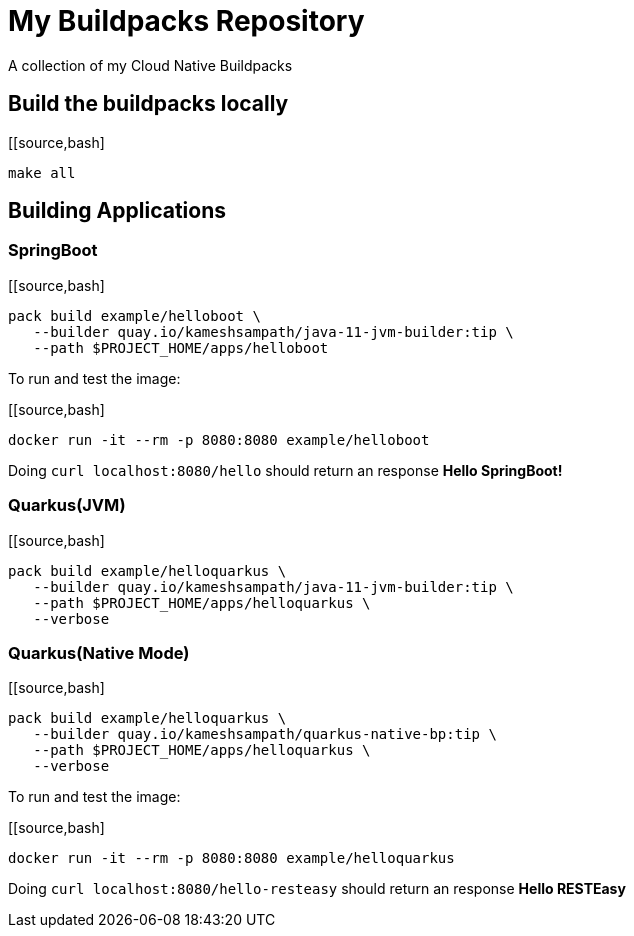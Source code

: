 = My Buildpacks Repository

A collection of my Cloud Native Buildpacks

== Build the buildpacks locally

[[source,bash]
----
make all
----

== Building Applications

=== SpringBoot

[[source,bash]
----
pack build example/helloboot \
   --builder quay.io/kameshsampath/java-11-jvm-builder:tip \
   --path $PROJECT_HOME/apps/helloboot
----

To run and test the image:

[[source,bash]
----
docker run -it --rm -p 8080:8080 example/helloboot
----

Doing `curl localhost:8080/hello` should return an response *Hello SpringBoot!*

=== Quarkus(JVM)

[[source,bash]
----
pack build example/helloquarkus \
   --builder quay.io/kameshsampath/java-11-jvm-builder:tip \
   --path $PROJECT_HOME/apps/helloquarkus \
   --verbose
----

=== Quarkus(Native Mode)

[[source,bash]
----
pack build example/helloquarkus \
   --builder quay.io/kameshsampath/quarkus-native-bp:tip \
   --path $PROJECT_HOME/apps/helloquarkus \
   --verbose
----

To run and test the image:

[[source,bash]
----
docker run -it --rm -p 8080:8080 example/helloquarkus
----

Doing `curl localhost:8080/hello-resteasy` should return an response *Hello RESTEasy*